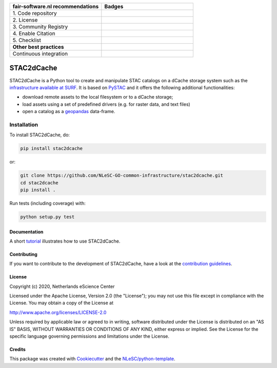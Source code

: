 .. list-table::
   :widths: 25 25
   :header-rows: 1

   * - fair-software.nl recommendations
     - Badges
   * - \1. Code repository
     - |GitHub Badge|
   * - \2. License
     - |License Badge|
   * - \3. Community Registry
     - |PyPI Badge|
   * - \4. Enable Citation
     - |Zenodo Badge|
   * - \5. Checklist
     - |CII Best Practices Badge|
   * - **Other best practices**
     -
   * - Continuous integration
     - |Python Build| |PyPI Publish|

.. |GitHub Badge| image:: https://img.shields.io/badge/github-repo-000.svg?logo=github&labelColor=gray&color=blue
   :target: https://github.com/NLeSC-GO-common-infrastructure/stac2dcache
   :alt: GitHub Badge

.. |License Badge| image:: https://img.shields.io/github/license/NLeSC-GO-common-infrastructure/stac2dcache
   :target: https://github.com/NLeSC-GO-common-infrastructure/stac2dcache
   :alt: License Badge

.. |PyPI Badge| image:: https://img.shields.io/pypi/v/stac2dcache.svg?colorB=blue
   :target: https://pypi.python.org/project/stac2dcache/
   :alt: PyPI Badge

.. |Zenodo Badge| image:: https://zenodo.org/badge/DOI/10.5281/zenodo.0000000.svg
   :target: https://doi.org/10.5281/zenodo.0000000
   :alt: Zenodo Badge

.. |CII Best Practices Badge| image:: https://bestpractices.coreinfrastructure.org/projects/6561/badge
   :target: https://bestpractices.coreinfrastructure.org/projects/6561
   :alt: CII Best Practices Badge

.. |Python Build| image:: https://github.com/NLeSC-GO-common-infrastructure/stac2dcache/workflows/Build/badge.svg
   :target: https://github.com/NLeSC-GO-common-infrastructure/stac2dcache/actions?query=workflow%3A%22Build%22
   :alt: Python Build

.. |PyPI Publish| image:: https://github.com/NLeSC-GO-common-infrastructure/stac2dcache/workflows/Publish/badge.svg
   :target: https://github.com/NLeSC-GO-common-infrastructure/stac2dcache/actions?query=workflow%3A%22Publish%22
   :alt: PyPI Publish

################################################################################
STAC2dCache
################################################################################

STAC2dCache is a Python tool to create and manipulate STAC catalogs on a 
dCache storage system such as the 
`infrastructure available at SURF <http://doc.grid.surfsara.nl/en/latest/Pages/Advanced/grid_storage.html>`_. 
It is based on `PySTAC <https://github.com/stac-utils/pystac>`_ and it offers the 
following additional functionalities:

* download remote assets to the local filesystem or to a dCache storage;
* load assets using a set of predefined drivers (e.g. for raster data, and
  text files)
* open a catalog as a `geopandas <https://github.com/geopandas/geopandas>`_ 
  data-frame.

Installation
------------

To install STAC2dCache, do:

.. code-block:: console

  pip install stac2dcache

or:

.. code-block:: console

  git clone https://github.com/NLeSC-GO-common-infrastructure/stac2dcache.git
  cd stac2dcache
  pip install .


Run tests (including coverage) with:

.. code-block:: console

  python setup.py test


Documentation
*************

A short `tutorial <notebooks/tutorial.ipynb>`_ illustrates how 
to use STAC2dCache.

Contributing
************

If you want to contribute to the development of STAC2dCache,
have a look at the `contribution guidelines <CONTRIBUTING.rst>`_.

License
*******

Copyright (c) 2020, Netherlands eScience Center

Licensed under the Apache License, Version 2.0 (the "License");
you may not use this file except in compliance with the License.
You may obtain a copy of the License at

http://www.apache.org/licenses/LICENSE-2.0

Unless required by applicable law or agreed to in writing, software
distributed under the License is distributed on an "AS IS" BASIS,
WITHOUT WARRANTIES OR CONDITIONS OF ANY KIND, either express or implied.
See the License for the specific language governing permissions and
limitations under the License.



Credits
*******

This package was created with `Cookiecutter <https://github.com/audreyr/cookiecutter>`_ and the `NLeSC/python-template <https://github.com/NLeSC/python-template>`_.
